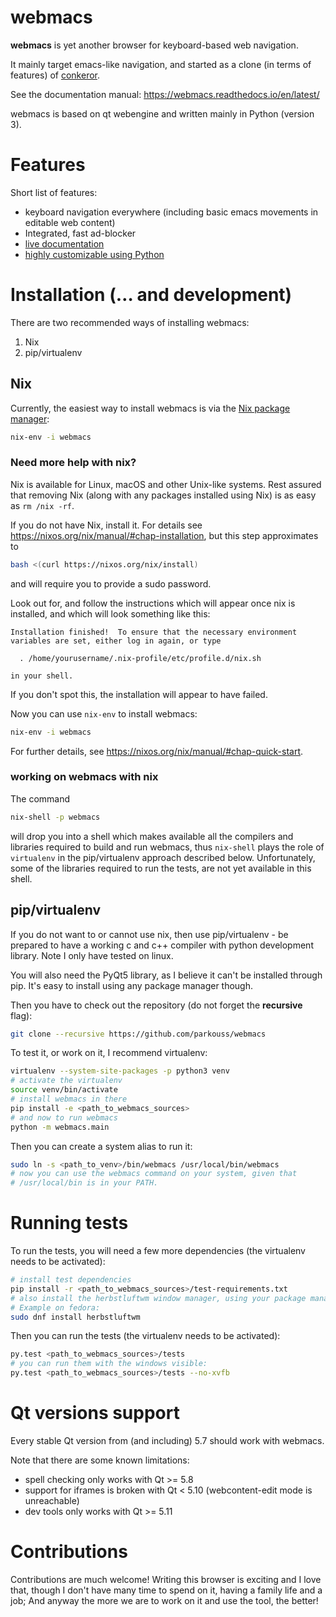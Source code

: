 * webmacs

*webmacs* is yet another browser for keyboard-based web navigation.

It mainly target emacs-like navigation, and started as a clone (in terms of
features) of [[http://conkeror.org/][conkeror]].

See the documentation manual: https://webmacs.readthedocs.io/en/latest/

webmacs is based on qt webengine and written mainly in Python (version 3).

#+html: <p align="center"><img src="webmacs-screenshot.png" /></p>

* Features

Short list of features:

- keyboard navigation everywhere (including basic emacs movements in editable
  web content)
- Integrated, fast ad-blocker
- [[https://webmacs.readthedocs.io/en/latest/basic_usage.html#live-documentation][live documentation]]
- [[https://webmacs.readthedocs.io/en/latest/user_configuration.html][highly customizable using Python]]


* Installation (... and development)

There are two recommended ways of installing webmacs:

1. Nix
2. pip/virtualenv

** Nix

Currently, the easiest way to install webmacs is via the [[https://nixos.org/nix/][Nix package
manager]]:

#+BEGIN_SRC bash
nix-env -i webmacs
#+END_SRC

*** Need more help with nix?

Nix is available for Linux, macOS and other Unix-like systems. Rest
assured that removing Nix (along with any packages installed using
Nix) is as easy as =rm /nix -rf=.

If you do not have Nix, install it. For details see
https://nixos.org/nix/manual/#chap-installation, but this step
approximates to

#+BEGIN_SRC bash
bash <(curl https://nixos.org/nix/install)
#+END_SRC

and will require you to provide a sudo password.

Look out for, and follow the instructions which will appear once
nix is installed, and which will look something like this:

#+BEGIN_SRC text
Installation finished!  To ensure that the necessary environment
variables are set, either log in again, or type

  . /home/yourusername/.nix-profile/etc/profile.d/nix.sh

in your shell.
#+END_SRC

If you don't spot this, the installation will appear to have failed.

Now you can use =nix-env= to install webmacs:

#+BEGIN_SRC bash
nix-env -i webmacs
#+END_SRC

For further details, see
https://nixos.org/nix/manual/#chap-quick-start.

*** working on webmacs with nix

The command

#+BEGIN_SRC bash
nix-shell -p webmacs
#+END_SRC

will drop you into a shell which makes available all the compilers and
libraries required to build and run webmacs, thus =nix-shell= plays
the role of =virtualenv= in the pip/virtualenv approach described
below. Unfortunately, some of the libraries required to run the
tests, are not yet available in this shell.

** pip/virtualenv

If you do not want to or cannot use nix, then use pip/virtualenv - be
prepared to have a working c and c++ compiler with python development
library. Note I only have tested on linux.

You will also need the PyQt5 library, as I believe it can't be installed through
pip. It's easy to install using any package manager though.

Then you have to check out the repository (do not forget the *recursive* flag):

#+BEGIN_SRC bash
git clone --recursive https://github.com/parkouss/webmacs
#+END_SRC

To test it, or work on it, I recommend virtualenv:

#+BEGIN_SRC bash
virtualenv --system-site-packages -p python3 venv
# activate the virtualenv
source venv/bin/activate
# install webmacs in there
pip install -e <path_to_webmacs_sources>
# and now to run webmacs
python -m webmacs.main
#+END_SRC

Then you can create a system alias to run it:
#+BEGIN_SRC bash
sudo ln -s <path_to_venv>/bin/webmacs /usr/local/bin/webmacs
# now you can use the webmacs command on your system, given that
# /usr/local/bin is in your PATH.
#+END_SRC


* Running tests

To run the tests, you will need a few more dependencies (the virtualenv needs
to be activated):

#+BEGIN_SRC bash
# install test dependencies
pip install -r <path_to_webmacs_sources>/test-requirements.txt
# also install the herbstluftwm window manager, using your package manager.
# Example on fedora:
sudo dnf install herbstluftwm
#+END_SRC

Then you can run the tests (the virtualenv needs to be activated):
#+BEGIN_SRC bash
py.test <path_to_webmacs_sources>/tests
# you can run them with the windows visible:
py.test <path_to_webmacs_sources>/tests --no-xvfb
#+END_SRC


* Qt versions support

Every stable Qt version from (and including) 5.7 should work with webmacs.

Note that there are some known limitations:

- spell checking only works with Qt >= 5.8
- support for iframes is broken with Qt < 5.10 (webcontent-edit mode is
  unreachable)
- dev tools only works with Qt >= 5.11


* Contributions

Contributions are much welcome! Writing this browser is exciting and I love
that, though I don't have many time to spend on it, having a family life and a
job; And anyway the more we are to work on it and use the tool, the better!
